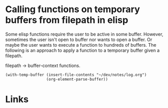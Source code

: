 #+TAGS: elisp one-thing-to-another

* Calling functions on temporary buffers from filepath in elisp

Some elisp functions require the user to be active in some buffer. However, sometimes the user isn't open to buffer nor wants to open a buffer. Or maybe the user wants to execute a function to hundreds of buffers. The following is an approach to apply a function to a temporary buffer given a filepath.

filepath -> buffer-context functions.

#+BEGIN_SRC elisp
(with-temp-buffer (insert-file-contents "~/dev/notes/log.org")
                  (org-element-parse-buffer))
#+END_SRC
* Links
